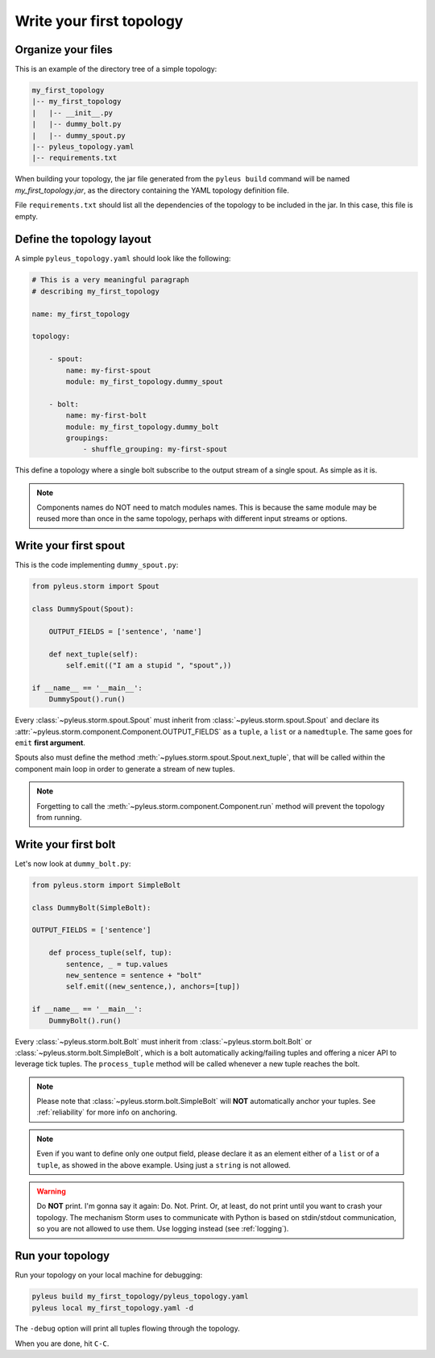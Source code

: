.. _tutorial:

Write your first topology
=========================

Organize your files
-------------------

This is an example of the directory tree of a simple topology:

.. code-block:: none

   my_first_topology
   |-- my_first_topology
   |   |-- __init__.py
   |   |-- dummy_bolt.py
   |   |-- dummy_spout.py
   |-- pyleus_topology.yaml
   |-- requirements.txt

When building your topology, the jar file generated from the ``pyleus build`` command will be named `my_first_topology.jar`, as the directory containing the YAML topology definition file.

File ``requirements.txt`` should list all the dependencies of the topology to be included in the jar. In this case, this file is empty.

  .. seealso:: If you want to specify a different path for your requirements file, please see :ref:`TODO_REQUIREMENTS_IN_YAML`. If you want to install some dependencies for all yuor topologies, see :ref:`configuration` instead.

Define the topology layout
--------------------------

A simple ``pyleus_topology.yaml`` should look like the following:

.. code-block:: yaml

   # This is a very meaningful paragraph
   # describing my_first_topology

   name: my_first_topology

   topology:

       - spout:
           name: my-first-spout
           module: my_first_topology.dummy_spout

       - bolt:
           name: my-first-bolt
           module: my_first_topology.dummy_bolt
           groupings:
               - shuffle_grouping: my-first-spout

This define a topology where a single bolt subscribe to the output stream of a single spout. As simple as it is.

.. note::

   Components names do NOT need to match modules names. This is because the same module may be reused more than once in the same topology, perhaps with different input streams or options.

Write your first spout
----------------------

This is the code implementing ``dummy_spout.py``:

.. code-block:: python

   from pyleus.storm import Spout

   class DummySpout(Spout):

       OUTPUT_FIELDS = ['sentence', 'name']

       def next_tuple(self):
           self.emit(("I am a stupid ", "spout",))

   if __name__ == '__main__':
       DummySpout().run()

Every :class:`~pyleus.storm.spout.Spout` must inherit from :class:`~pyleus.storm.spout.Spout` and declare its :attr:`~pyleus.storm.component.Component.OUTPUT_FIELDS` as a ``tuple``, a ``list`` or a ``namedtuple``. The same goes for ``emit`` **first argument**.

Spouts also must define the method :meth:`~pylues.storm.spout.Spout.next_tuple`, that will be called within the component main loop in order to generate a stream of new tuples.

.. note:: Forgetting to call the :meth:`~pyleus.storm.component.Component.run` method will prevent the topology from running.

.. seealso:: If you want to enable tuple tracking and leverage Storm reliability features, please read :ref:`reliability`.

.. seealso:: For complete API documentation, see :ref:`spout`.

Write your first bolt
---------------------

Let's now look at ``dummy_bolt.py``:

.. code-block:: python

   from pyleus.storm import SimpleBolt

   class DummyBolt(SimpleBolt):

   OUTPUT_FIELDS = ['sentence']

       def process_tuple(self, tup):
           sentence, _ = tup.values
           new_sentence = sentence + "bolt"
           self.emit((new_sentence,), anchors=[tup])

   if __name__ == '__main__':
       DummyBolt().run()

Every :class:`~pyleus.storm.bolt.Bolt` must inherit from :class:`~pyleus.storm.bolt.Bolt` or :class:`~pyleus.storm.bolt.SimpleBolt`, which is a bolt automatically acking/failing tuples and offering a nicer API to leverage tick tuples. The ``process_tuple`` method will be called whenever a new tuple reaches the bolt.

.. note::

   Please note that :class:`~pyleus.storm.bolt.SimpleBolt` will **NOT** automatically anchor your tuples. See :ref:`reliability` for more info on anchoring.

.. note::

   Even if you want to define only one output field, please declare it as an element either of a ``list`` or of a ``tuple``, as showed in the above example. Using just a ``string`` is not allowed.

.. seealso:: For complete API documentation, see :ref:`bolt`.

.. warning::

   Do **NOT** print. I'm gonna say it again: Do. Not. Print. Or, at least, do not print until you want to crash your topology. The mechanism Storm uses to communicate with Python is based on stdin/stdout communication, so you are not allowed to use them. Use logging instead (see :ref:`logging`).

Run your topology
-----------------

Run your topology on your local machine for debugging:

.. code-block:: none

   pyleus build my_first_topology/pyleus_topology.yaml
   pyleus local my_first_topology.yaml -d

The ``-debug`` option will print all tuples flowing through the topology.

When you are done, hit ``C-C``.
